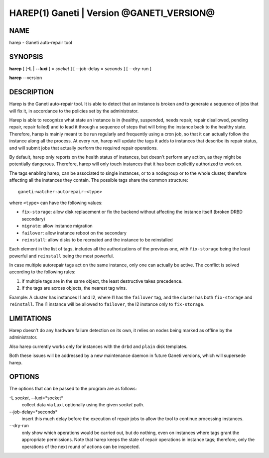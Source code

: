 HAREP(1) Ganeti | Version @GANETI_VERSION@
==========================================

NAME
----

harep - Ganeti auto-repair tool

SYNOPSIS
--------

**harep** [ [**-L** | **\--luxi** ] = *socket* ] [ --job-delay = *seconds* ]
[ --dry-run ]

**harep** \--version

DESCRIPTION
-----------

Harep is the Ganeti auto-repair tool. It is able to detect that an instance is
broken and to generate a sequence of jobs that will fix it, in accordance to the
policies set by the administrator.

Harep is able to recognize what state an instance is in (healthy, suspended,
needs repair, repair disallowed, pending repair, repair failed)
and to lead it through a sequence of steps that will bring the instance
back to the healthy state. Therefore, harep is mainly meant to be run regularly
and frequently using a cron job, so that it can actually follow the instance
along all the process. At every run, harep will update the tags it adds to
instances that describe its repair status, and will submit jobs that actually
perform the required repair operations.

By default, harep only reports on the health status of instances, but doesn't
perform any action, as they might be potentially dangerous. Therefore, harep
will only touch instances that it has been explicitly authorized to work on.

The tags enabling harep, can be associated to single instances, or to a
nodegroup or to the whole cluster, therefore affecting all the instances they
contain. The possible tags share the common structure::

 ganeti:watcher:autorepair:<type>

where ``<type>`` can have the following values:

* ``fix-storage``: allow disk replacement or fix the backend without affecting the instance
  itself (broken DRBD secondary)
* ``migrate``: allow instance migration
* ``failover``: allow instance reboot on the secondary
* ``reinstall``: allow disks to be recreated and the instance to be reinstalled

Each element in the list of tags, includes all the authorizations of the
previous one, with ``fix-storage`` being the least powerful and ``reinstall``
being the most powerful.

In case multiple autorepair tags act on the same instance, only one can actually
be active. The conflict is solved according to the following rules:

#. if multiple tags are in the same object, the least destructive takes
   precedence.

#. if the tags are across objects, the nearest tag wins.

Example:
A cluster has instances I1 and I2, where I1 has the ``failover`` tag, and
the cluster has both ``fix-storage`` and ``reinstall``.
The I1 instance will be allowed to ``failover``, the I2 instance only to
``fix-storage``.

LIMITATIONS
-----------

Harep doesn't do any hardware failure detection on its own, it relies on
nodes being marked as offline by the administrator.

Also harep currently works only for instances with the ``drbd`` and
``plain`` disk templates.

Both these issues will be addressed by a new maintenance daemon in
future Ganeti versions, which will supersede harep.


OPTIONS
-------

The options that can be passed to the program are as follows:

-L *socket*, \--luxi=*socket*
  collect data via Luxi, optionally using the given *socket* path.

\--job-delay=*seconds*
  insert this much delay before the execution of repair jobs to allow the tool
  to continue processing instances.

\--dry-run
  only show which operations would be carried out, but do nothing, even on
  instances where tags grant the appropriate permissions. Note that harep
  keeps the state of repair operations in instance tags; therefore, only
  the operations of the next round of actions can be inspected.

.. vim: set textwidth=72 :
.. Local Variables:
.. mode: rst
.. fill-column: 72
.. End:
